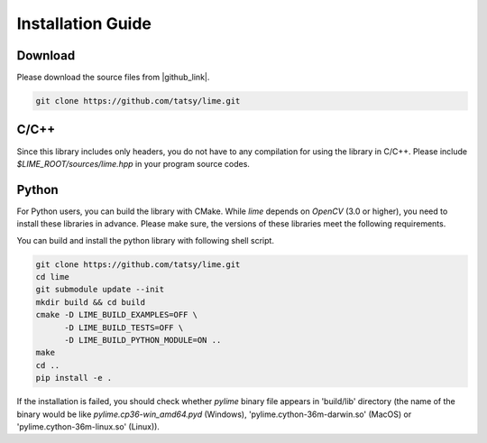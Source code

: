 Installation Guide
===================

----------
Download
----------

Please download the source files from |github_link|.

.. code-block:: shell

  git clone https://github.com/tatsy/lime.git

.. |github_link| raw:: html

   <a href="https://github.com/tatsy/lime.git" target="_blank">GitHub</a>

------
C/C++
------

Since this library includes only headers, you do not have to any compilation for
using the library in C/C++. Please include `$LIME_ROOT/sources/lime.hpp` in
your program source codes.

--------
Python
--------

..  raw:: html
  
  <p style="color: red;">We are now free from Boost! You can install Python module just our source code!</p>


For Python users, you can build the library with CMake. While `lime` depends on `OpenCV` (3.0 or higher), you need to install these libraries in advance. Please make sure, the versions of these libraries meet the following requirements.


You can build and install the python library with following shell script.

.. code-block:: shell

  git clone https://github.com/tatsy/lime.git
  cd lime
  git submodule update --init
  mkdir build && cd build
  cmake -D LIME_BUILD_EXAMPLES=OFF \
        -D LIME_BUILD_TESTS=OFF \
        -D LIME_BUILD_PYTHON_MODULE=ON ..
  make
  cd ..
  pip install -e .

If the installation is failed, you should check whether `pylime` binary file appears in 'build/lib' directory (the name of the binary would be like `pylime.cp36-win_amd64.pyd` (Windows), 'pylime.cython-36m-darwin.so' (MacOS) or 'pylime.cython-36m-linux.so' (Linux)).
